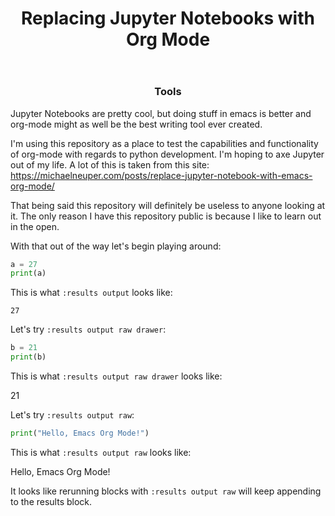 #+TITLE: Replacing Jupyter Notebooks with Org Mode
#+PROPERTY: header-args:python :session python
#+PROPERTY: header-args:python+ :results output
#+PROPERTY: header-args:python+ :shebang "#!/usr/bin/env python"

#+BEGIN_SRC elisp :exports none
  ;; This will make org-babel use the .venv directory in this repo
  (setq org-babel-python-command (concat
                                  (file-name-directory (or load-file-name (buffer-file-name)))
                                  ".venv/bin/python"))
#+END_SRC

#+RESULTS:
: /home/epost/Code/org-jupyter/.venv/bin/python

#+BEGIN_HTML
<h3 align="center">Tools</h3>
<p align="center">
  <a href="https://www.terraform.io/"><img src="https://img.shields.io/badge/terraform-%235835CC.svg?style=for-the-badge&logo=terraform&logoColor=white" /></a>
</p>
#+END_HTML

Jupyter Notebooks are pretty cool, but doing stuff in emacs is better and
org-mode might as well be the best writing tool ever created.

I'm using this repository as a place to test the capabilities and functionality
of org-mode with regards to python development. I'm hoping to axe Jupyter out of
my life. A lot of this is taken from this site:
https://michaelneuper.com/posts/replace-jupyter-notebook-with-emacs-org-mode/

That being said this repository will definitely be useless to anyone looking at
it. The only reason I have this repository public is because I like to learn out
in the open.

With that out of the way let's begin playing around:
#+name: results-output
#+BEGIN_SRC python :session foo :results output :exports both
  a = 27
  print(a)
#+END_SRC

This is what ~:results output~ looks like:
#+RESULTS: results-output
: 27

Let's try ~:results output raw drawer~:
#+name: results-output-raw-drawer
#+begin_src python :results output raw drawer :exports both
  b = 21
  print(b)
#+end_src

This is what ~:results output raw drawer~ looks like:
#+RESULTS: results-output-raw-drawer
:results:
21
:end:

Let's try ~:results output raw~:
#+name: results-output-raw
#+begin_src python :results output raw :exports both
  print("Hello, Emacs Org Mode!")
#+end_src

This is what ~:results output raw~ looks like:
#+RESULTS: results-output-raw
Hello, Emacs Org Mode!

It looks like rerunning blocks with ~:results output raw~ will keep appending to
the results block.

